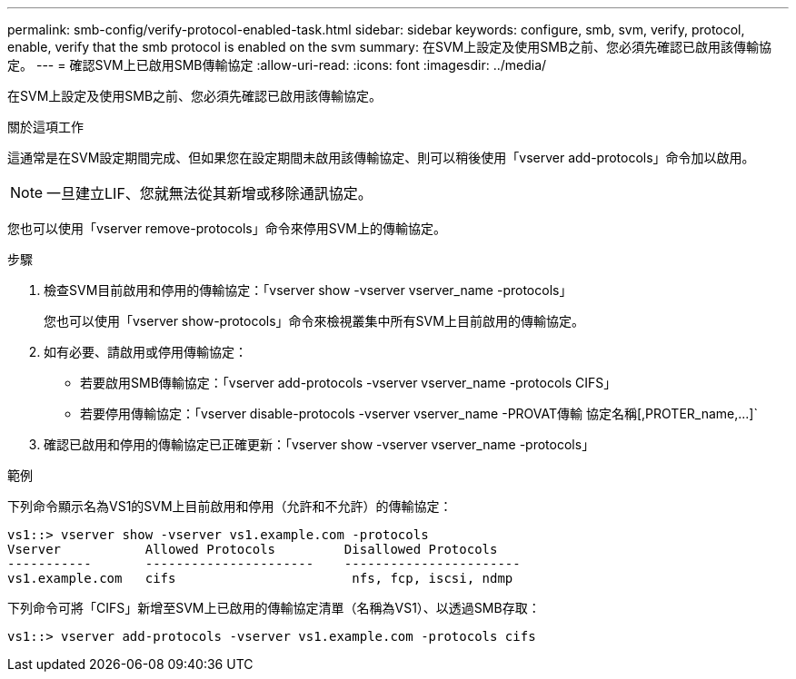 ---
permalink: smb-config/verify-protocol-enabled-task.html 
sidebar: sidebar 
keywords: configure, smb, svm, verify, protocol, enable, verify that the smb protocol is enabled on the svm 
summary: 在SVM上設定及使用SMB之前、您必須先確認已啟用該傳輸協定。 
---
= 確認SVM上已啟用SMB傳輸協定
:allow-uri-read: 
:icons: font
:imagesdir: ../media/


[role="lead"]
在SVM上設定及使用SMB之前、您必須先確認已啟用該傳輸協定。

.關於這項工作
這通常是在SVM設定期間完成、但如果您在設定期間未啟用該傳輸協定、則可以稍後使用「vserver add-protocols」命令加以啟用。

[NOTE]
====
一旦建立LIF、您就無法從其新增或移除通訊協定。

====
您也可以使用「vserver remove-protocols」命令來停用SVM上的傳輸協定。

.步驟
. 檢查SVM目前啟用和停用的傳輸協定：「vserver show -vserver vserver_name -protocols」
+
您也可以使用「vserver show-protocols」命令來檢視叢集中所有SVM上目前啟用的傳輸協定。

. 如有必要、請啟用或停用傳輸協定：
+
** 若要啟用SMB傳輸協定：「vserver add-protocols -vserver vserver_name -protocols CIFS」
** 若要停用傳輸協定：「+vserver disable-protocols -vserver vserver_name -PROVAT傳輸 協定名稱[,PROTER_name,...]+`


. 確認已啟用和停用的傳輸協定已正確更新：「vserver show -vserver vserver_name -protocols」


.範例
下列命令顯示名為VS1的SVM上目前啟用和停用（允許和不允許）的傳輸協定：

[listing]
----
vs1::> vserver show -vserver vs1.example.com -protocols
Vserver           Allowed Protocols         Disallowed Protocols
-----------       ----------------------    -----------------------
vs1.example.com   cifs                       nfs, fcp, iscsi, ndmp
----
下列命令可將「CIFS」新增至SVM上已啟用的傳輸協定清單（名稱為VS1）、以透過SMB存取：

[listing]
----
vs1::> vserver add-protocols -vserver vs1.example.com -protocols cifs
----